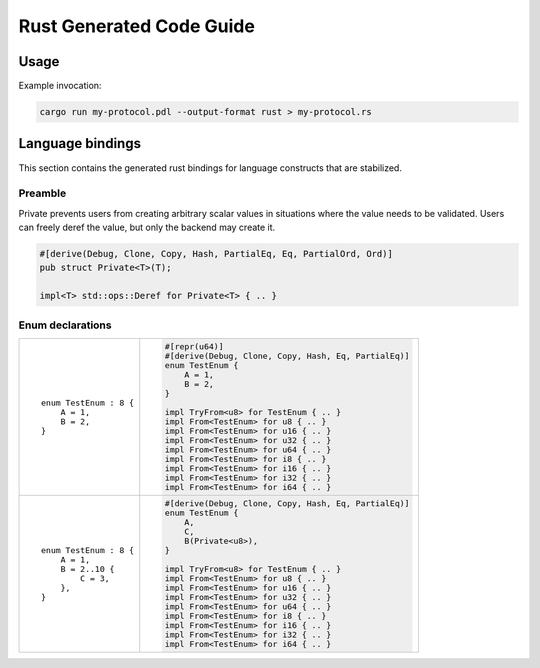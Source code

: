 Rust Generated Code Guide
=========================

Usage
-----

Example invocation:

.. sourcecode:: bash

    cargo run my-protocol.pdl --output-format rust > my-protocol.rs

Language bindings
-----------------

This section contains the generated rust bindings for language constructs that
are stabilized.

Preamble
^^^^^^^^

Private prevents users from creating arbitrary scalar values in situations where
the value needs to be validated. Users can freely deref the value, but only the
backend may create it.

.. sourcecode:: rust

        #[derive(Debug, Clone, Copy, Hash, PartialEq, Eq, PartialOrd, Ord)]
        pub struct Private<T>(T);

        impl<T> std::ops::Deref for Private<T> { .. }

Enum declarations
^^^^^^^^^^^^^^^^^

+---------------------------------------+---------------------------------------------------------------+
| ::                                    | .. sourcecode:: rust                                          |
|                                       |                                                               |
|     enum TestEnum : 8 {               |     #[repr(u64)]                                              |
|         A = 1,                        |     #[derive(Debug, Clone, Copy, Hash, Eq, PartialEq)]        |
|         B = 2,                        |     enum TestEnum {                                           |
|     }                                 |         A = 1,                                                |
|                                       |         B = 2,                                                |
|                                       |     }                                                         |
|                                       |                                                               |
|                                       |     impl TryFrom<u8> for TestEnum { .. }                      |
|                                       |     impl From<TestEnum> for u8 { .. }                         |
|                                       |     impl From<TestEnum> for u16 { .. }                        |
|                                       |     impl From<TestEnum> for u32 { .. }                        |
|                                       |     impl From<TestEnum> for u64 { .. }                        |
|                                       |     impl From<TestEnum> for i8 { .. }                         |
|                                       |     impl From<TestEnum> for i16 { .. }                        |
|                                       |     impl From<TestEnum> for i32 { .. }                        |
|                                       |     impl From<TestEnum> for i64 { .. }                        |
+---------------------------------------+---------------------------------------------------------------+
| ::                                    | .. sourcecode:: rust                                          |
|                                       |                                                               |
|     enum TestEnum : 8 {               |     #[derive(Debug, Clone, Copy, Hash, Eq, PartialEq)]        |
|         A = 1,                        |     enum TestEnum {                                           |
|         B = 2..10 {                   |         A,                                                    |
|             C = 3,                    |         C,                                                    |
|         },                            |         B(Private<u8>),                                       |
|     }                                 |     }                                                         |
|                                       |                                                               |
|                                       |     impl TryFrom<u8> for TestEnum { .. }                      |
|                                       |     impl From<TestEnum> for u8 { .. }                         |
|                                       |     impl From<TestEnum> for u16 { .. }                        |
|                                       |     impl From<TestEnum> for u32 { .. }                        |
|                                       |     impl From<TestEnum> for u64 { .. }                        |
|                                       |     impl From<TestEnum> for i8 { .. }                         |
|                                       |     impl From<TestEnum> for i16 { .. }                        |
|                                       |     impl From<TestEnum> for i32 { .. }                        |
|                                       |     impl From<TestEnum> for i64 { .. }                        |
+---------------------------------------+---------------------------------------------------------------+
